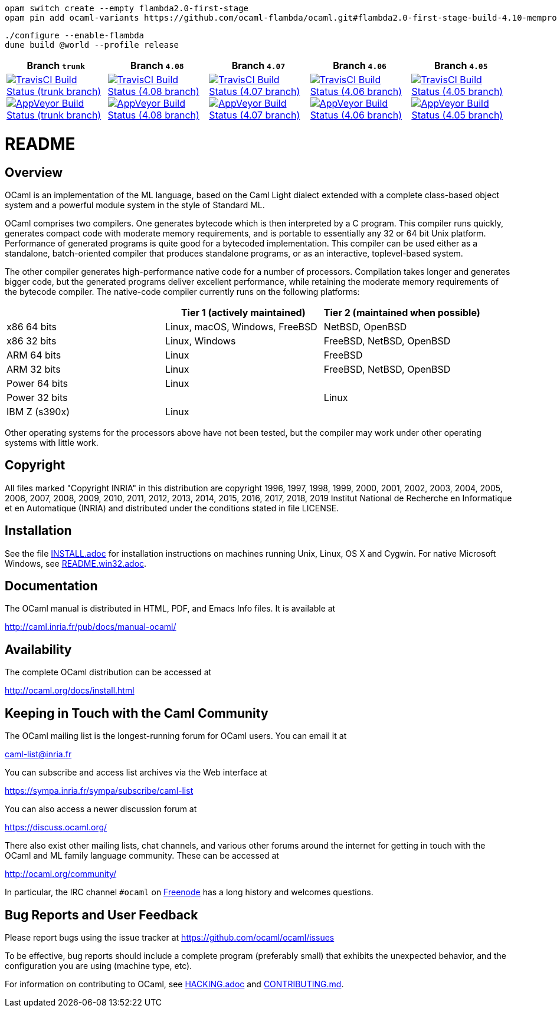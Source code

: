 ```
opam switch create --empty flambda2.0-first-stage
opam pin add ocaml-variants https://github.com/ocaml-flambda/ocaml.git#flambda2.0-first-stage-build-4.10-memprof
```

```
./configure --enable-flambda
dune build @world --profile release
```

|=====
| Branch `trunk` | Branch  `4.08`  | Branch  `4.07`  | Branch `4.06` | Branch `4.05`

| image:https://travis-ci.org/ocaml/ocaml.svg?branch=trunk["TravisCI Build Status (trunk branch)",
     link="https://travis-ci.org/ocaml/ocaml"]
  image:https://ci.appveyor.com/api/projects/status/github/ocaml/ocaml?branch=trunk&svg=true["AppVeyor Build Status (trunk branch)",
     link="https://ci.appveyor.com/project/avsm/ocaml"]
| image:https://travis-ci.org/ocaml/ocaml.svg?branch=4.08["TravisCI Build Status (4.08 branch)",
     link="https://travis-ci.org/ocaml/ocaml"]
  image:https://ci.appveyor.com/api/projects/status/github/ocaml/ocaml?branch=4.08&svg=true["AppVeyor Build Status (4.08 branch)",
     link="https://ci.appveyor.com/project/avsm/ocaml"]
| image:https://travis-ci.org/ocaml/ocaml.svg?branch=4.07["TravisCI Build Status (4.07 branch)",
     link="https://travis-ci.org/ocaml/ocaml"]
  image:https://ci.appveyor.com/api/projects/status/github/ocaml/ocaml?branch=4.07&svg=true["AppVeyor Build Status (4.07 branch)",
     link="https://ci.appveyor.com/project/avsm/ocaml"]
| image:https://travis-ci.org/ocaml/ocaml.svg?branch=4.06["TravisCI Build Status (4.06 branch)",
     link="https://travis-ci.org/ocaml/ocaml"]
  image:https://ci.appveyor.com/api/projects/status/github/ocaml/ocaml?branch=4.06&svg=true["AppVeyor Build Status (4.06 branch)",
     link="https://ci.appveyor.com/project/avsm/ocaml"]
| image:https://travis-ci.org/ocaml/ocaml.svg?branch=4.05["TravisCI Build Status (4.05 branch)",
     link="https://travis-ci.org/ocaml/ocaml"]
  image:https://ci.appveyor.com/api/projects/status/github/ocaml/ocaml?branch=4.05&svg=true["AppVeyor Build Status (4.05 branch)",
     link="https://ci.appveyor.com/project/avsm/ocaml"]
|=====

= README =

== Overview

OCaml is an implementation of the ML language, based on the Caml Light
dialect extended with a complete class-based object system and a powerful
module system in the style of Standard ML.

OCaml comprises two compilers. One generates bytecode which is then
interpreted by a C program. This compiler runs quickly, generates compact
code with moderate memory requirements, and is portable to essentially any
32 or 64 bit Unix platform. Performance of generated programs is quite good
for a bytecoded implementation.  This compiler can be used either as a
standalone, batch-oriented compiler that produces standalone programs, or as
an interactive, toplevel-based system.

The other compiler generates high-performance native code for a number of
processors. Compilation takes longer and generates bigger code, but the
generated programs deliver excellent performance, while retaining the
moderate memory requirements of the bytecode compiler. The native-code
compiler currently runs on the following platforms:

|====
|                |  Tier 1 (actively maintained)   | Tier 2 (maintained when possible)

| x86 64 bits    | Linux, macOS, Windows, FreeBSD  |  NetBSD, OpenBSD
| x86 32 bits    | Linux, Windows                  |  FreeBSD, NetBSD, OpenBSD
| ARM 64 bits    | Linux                           |  FreeBSD
| ARM 32 bits    | Linux                           |  FreeBSD, NetBSD, OpenBSD
| Power 64 bits  | Linux                           |
| Power 32 bits  |                                 |  Linux
| IBM Z (s390x)  | Linux                           |
|====

Other operating systems for the processors above have not been tested, but
the compiler may work under other operating systems with little work.


== Copyright

All files marked "Copyright INRIA" in this distribution are copyright 1996,
1997, 1998, 1999, 2000, 2001, 2002, 2003, 2004, 2005, 2006, 2007, 2008,
2009, 2010, 2011, 2012, 2013, 2014, 2015, 2016, 2017, 2018, 2019
Institut National de Recherche en Informatique et en Automatique (INRIA)
and distributed under the conditions stated in file LICENSE.

== Installation

See the file link:INSTALL.adoc[] for installation instructions on
machines running Unix, Linux, OS X and Cygwin.  For native Microsoft
Windows, see link:README.win32.adoc[].

== Documentation

The OCaml manual is distributed in HTML, PDF, and Emacs
Info files.  It is available at

http://caml.inria.fr/pub/docs/manual-ocaml/

== Availability

The complete OCaml distribution can be accessed at

http://ocaml.org/docs/install.html

== Keeping in Touch with the Caml Community

The OCaml mailing list is the longest-running forum for OCaml users.
You can email it at

mailto:caml-list@inria.fr[]

You can subscribe and access list archives via the Web interface at

https://sympa.inria.fr/sympa/subscribe/caml-list

You can also access a newer discussion forum at

https://discuss.ocaml.org/

There also exist other mailing lists, chat channels, and various other forums
around the internet for getting in touch with the OCaml and ML family language
community. These can be accessed at

http://ocaml.org/community/

In particular, the IRC channel `#ocaml` on https://freenode.net/[Freenode] has a
long history and welcomes questions.

== Bug Reports and User Feedback

Please report bugs using the issue tracker at
https://github.com/ocaml/ocaml/issues

To be effective, bug reports should include a complete program (preferably
small) that exhibits the unexpected behavior, and the configuration you are
using (machine type, etc).

For information on contributing to OCaml, see link:HACKING.adoc[] and
link:CONTRIBUTING.md[].
